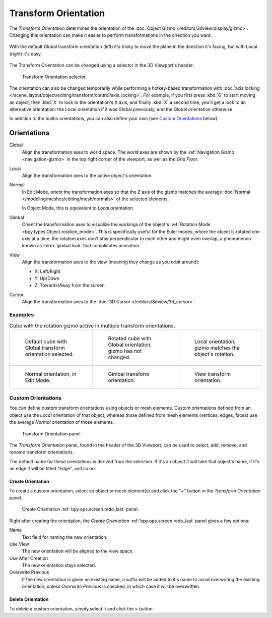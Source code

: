 .. _bpy.types.TransformOrientation:
.. _bpy.types.SpaceView3D.transform_orientation:
.. TODO/Review: {{review|Need to change and explain the behavior of the transform orientation.
   It is toggled between the chosen orientation and
   the global orientation when transformations are made by shortcuts}}.

*********************
Transform Orientation
*********************

.. reference::

   :Mode:      Object and Edit Modes
   :Panel:     :menuselection:`Header --> Transform Orientation`
   :Shortcut:  :kbd:`Comma`

The *Transform Orientation* determines the orientation of the
:doc:`Object Gizmo </editors/3dview/display/gizmo>`.
Changing this orientation can make it easier to perform
transformations in the direction you want.

.. figure:: /images/editors_3dview_controls_orientation_demo.png
   :align: center

   With the default Global transform orientation (left) it's tricky to
   move the plane in the direction it's facing, but with Local (right)
   it's easy.

The Transform Orientation can be changed using a
selector in the 3D Viewport's header:

.. figure:: /images/editors_3dview_controls_orientation_menu.png

   Transform Orientation selector.

The orientation can also be changed temporarily while performing
a hotkey-based transformation with
:doc:`axis locking </scene_layout/object/editing/transform/control/axis_locking>`.
For example, if you first press :kbd:`G` to start moving an object,
then :kbd:`X` to lock to the orientation's X axis, and finally :kbd:`X` a second time,
you'll get a lock to an alternative orientation:
the Local orientation if it was Global previously, and the Global orientation
otherwise.

In addition to the builtin orientations,
you can also define your own (see `Custom Orientations`_ below).


.. _bpy.types.TransformOrientationSlot.type:

Orientations
============

Global
   Align the transformation axes to world space.
   The world axes are shown by the :ref:`Navigation Gizmo <navigation-gizmo>`
   in the top right corner of the viewport, as well as the *Grid Floor*.

Local
   Align the transformation axes to the active object's orientation.

Normal
   In Edit Mode, orient the transformation axes so that the Z axis of the gizmo
   matches the average :doc:`Normal </modeling/meshes/editing/mesh/normals>`
   of the selected elements.

   In Object Mode, this is equivalent to *Local* orientation.

Gimbal
   Orient the transformation axes to visualize the workings of the object's
   :ref:`Rotation Mode <bpy.types.Object.rotation_mode>`.
   This is specifically useful for the Euler modes,
   where the object is rotated one axis at a time: the rotation axes don't
   stay perpendicular to each other and might even overlap, a phenomenon
   known as :term:`gimbal lock` that complicates animation.

View
   Align the transformation axes to the view (meaning they change as you orbit around):

   - X: Left/Right
   - Y: Up/Down
   - Z: Towards/Away from the screen

Cursor
   Align the transformation axes to the :doc:`3D Cursor </editors/3dview/3d_cursor>`.


Examples
--------

.. list-table:: Cube with the rotation gizmo active in multiple transform orientations.

   * - .. figure:: /images/editors_3dview_controls_orientation_manipulator-global-1.png

          Default cube with Global transform orientation selected.

     - .. figure:: /images/editors_3dview_controls_orientation_manipulator-global-2.png

          Rotated cube with Global orientation, gizmo has not changed.

     - .. figure:: /images/editors_3dview_controls_orientation_manipulator-local.png

          Local orientation, gizmo matches the object's rotation.

   * - .. figure:: /images/editors_3dview_controls_orientation_manipulator-normal.png

          Normal orientation, in Edit Mode.

     - .. figure:: /images/editors_3dview_controls_orientation_manipulator-gimbal.png

          Gimbal transform orientation.

     - .. figure:: /images/editors_3dview_controls_orientation_manipulator-view.png

          View transform orientation.


.. _bpy.types.TransformOrientation.name:
.. _bpy.ops.transform.delete_orientation:

Custom Orientations
-------------------

.. reference::

   :Mode:      Object and Edit Modes
   :Panel:     :menuselection:`Header --> Transform Orientation`

You can define custom transform orientations using objects or mesh elements.
Custom orientations defined from an object use the *Local* orientation of that object,
whereas those defined from mesh elements (vertices, edges, faces)
use the average *Normal* orientation of those elements.

.. figure:: /images/editors_3dview_controls_orientation_custom.png

   Transform Orientation panel.

The *Transform Orientation* panel, found in the header of the 3D Viewport,
can be used to select, add, remove, and rename transform orientations.

The default name for these orientations is derived from the selection.
If it's an object it will take that object's name,
if it's an edge it will be titled "Edge", and so on.


.. _bpy.ops.transform.create_orientation:

Create Orientation
^^^^^^^^^^^^^^^^^^

To create a custom orientation, select an object or mesh element(s) and
click the "+" button in the *Transform Orientation* panel.

.. figure:: /images/editors_3dview_controls_orientation_custom-name.png

   Create Orientation :ref:`bpy.ops.screen.redo_last` panel.

Right after creating the orientation,
the *Create Orientation* :ref:`bpy.ops.screen.redo_last` panel gives a few options:

Name
   Text field for naming the new orientation.
Use View
   The new orientation will be aligned to the view space.
Use After Creation
   The new orientation stays selected.
Overwrite Previous
   If the new orientation is given an existing name, a suffix will be added
   to it's name to avoid overwriting the existing orientation,
   unless *Overwrite Previous* is checked, in which case it will be overwritten.


Delete Orientation
^^^^^^^^^^^^^^^^^^

To delete a custom orientation, simply select it and click the × button.

